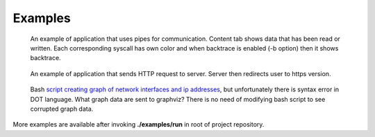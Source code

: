 ========
Examples
========

.. figure:: _static/images/pipes.jpg
    :scale: 75%

    An example of application that uses pipes for communication.
    Content tab shows data that has been read or written.
    Each corresponding syscall has own color and when backtrace is enabled (-b option) then it shows backtrace.

.. figure:: _static/images/curl.jpg
    :scale: 75%

    An example of application that sends HTTP request to server.
    Server then redirects user to https version.

.. figure:: _static/images/graphviz.jpg

    Bash `script creating graph of network interfaces and ip addresses <https://github.com/trnila/tracer/blob/master/examples/bash/graphviz_syntax_err.sh>`_, but unfortunately there is syntax error in DOT language.
    What graph data are sent to graphviz?
    There is no need of modifying bash script to see corrupted graph data.

More examples are available after invoking **./examples/run** in root of project repository.